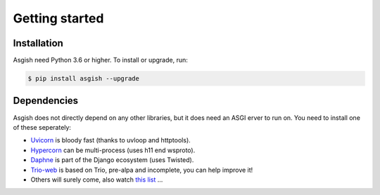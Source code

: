 ===============
Getting started
===============


Installation
============

Asgish need Python 3.6 or higher. To install or upgrade, run:

.. code-block:: shell
    
    $ pip install asgish --upgrade


Dependencies
============

Asgish does not directly depend on any other libraries, but it
does need an ASGI erver to run on. You need to install one
of these seperately:

* `Uvicorn <https://github.com/encode/uvicorn>`_ is bloody fast (thanks to uvloop and httptools).
* `Hypercorn <https://gitlab.com/pgjones/hypercorn>`_ can be multi-process (uses h11 end wsproto).
* `Daphne <https://github.com/django/daphne>`_ is part of the Django ecosystem (uses Twisted).
* `Trio-web <https://github.com/sorcio/trio-asgi>`_ is based on Trio, pre-alpa and incomplete, you can help improve it!
* Others will surely come, also watch `this list <https://asgi.readthedocs.io/en/latest/implementations.html#servers>`_ ...
